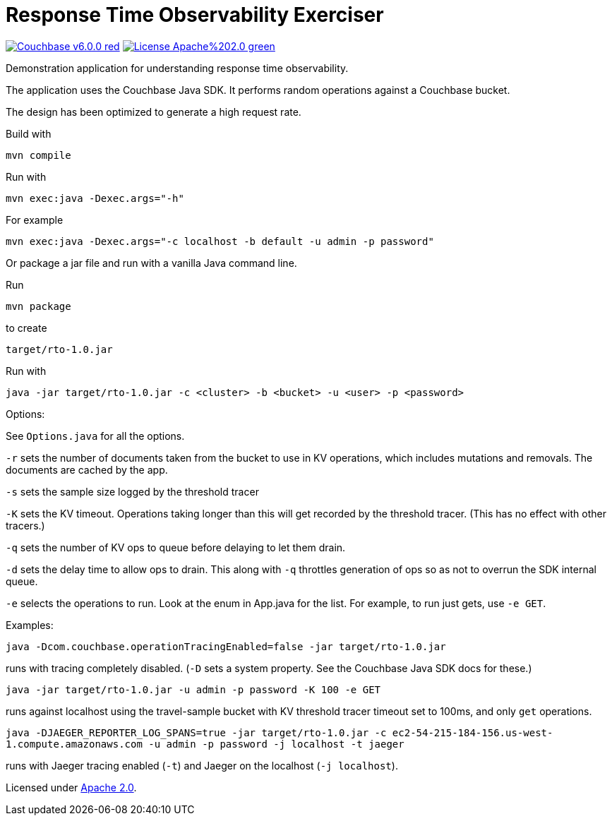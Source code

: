 # Response Time Observability Exerciser

image:https://img.shields.io/badge/Couchbase-v6.0.0-red.svg[link=https://www.couchbase.com/downloads] image:https://img.shields.io/badge/License-Apache%202.0-green.svg[link=https://opensource.org/licenses/Apache-2.0]

Demonstration application for understanding response time observability.

The application uses the Couchbase Java SDK.
It performs random operations against a Couchbase bucket.

The design has been optimized to generate a high request rate.

Build with

`mvn compile`

Run with

`mvn exec:java -Dexec.args="-h"`

For example

`mvn exec:java -Dexec.args="-c localhost -b default -u admin -p password"`

Or package a jar file and run with a vanilla Java command line.

Run

`mvn package`

to create

`target/rto-1.0.jar`

Run with

`java -jar target/rto-1.0.jar -c <cluster> -b <bucket> -u <user> -p <password>`

Options:

See `Options.java` for all the options.

`-r` sets the number of documents taken from the bucket to use in KV operations, which includes mutations and removals.
The documents are cached by the app.


`-s` sets the sample size logged by the threshold tracer

`-K` sets the KV timeout.
Operations taking longer than this will get recorded by the threshold tracer.
(This has no effect with other tracers.)

`-q` sets the number of KV ops to queue before delaying to let them drain.

`-d` sets the delay time to allow ops to drain.  This along with `-q` throttles generation of ops so as not to overrun the SDK internal queue.

`-e` selects the operations to run.  Look at the enum in App.java for the list.  For example, to run just gets, use `-e GET`.

Examples:

`java -Dcom.couchbase.operationTracingEnabled=false -jar target/rto-1.0.jar`

runs with tracing completely disabled.  (`-D` sets a system property.  See the Couchbase Java SDK docs for these.)

`java -jar target/rto-1.0.jar -u admin -p password -K 100 -e GET`

runs against localhost using the travel-sample bucket with KV threshold tracer timeout set to 100ms, and only `get` operations.

`java -DJAEGER_REPORTER_LOG_SPANS=true -jar target/rto-1.0.jar -c ec2-54-215-184-156.us-west-1.compute.amazonaws.com -u admin -p password -j localhost -t jaeger`

runs with Jaeger tracing enabled (`-t`) and Jaeger on the localhost (`-j localhost`).


Licensed under link:https://opensource.org/licenses/Apache-2.0[Apache 2.0].
